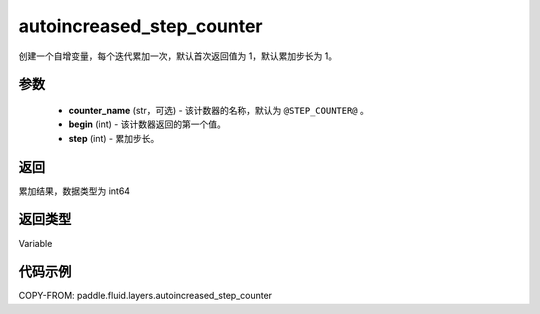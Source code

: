 .. _cn_api_fluid_layers_autoincreased_step_counter:

autoincreased_step_counter
-------------------------------


.. py:function:: paddle.fluid.layers.autoincreased_step_counter(counter_name=None, begin=1, step=1)




创建一个自增变量，每个迭代累加一次，默认首次返回值为 1，默认累加步长为 1。

参数
::::::::::::

    - **counter_name** (str，可选) - 该计数器的名称，默认为 ``@STEP_COUNTER@`` 。
    - **begin** (int) - 该计数器返回的第一个值。
    - **step** (int) - 累加步长。

返回
::::::::::::
累加结果，数据类型为 int64

返回类型
::::::::::::
Variable

代码示例
::::::::::::

COPY-FROM: paddle.fluid.layers.autoincreased_step_counter
